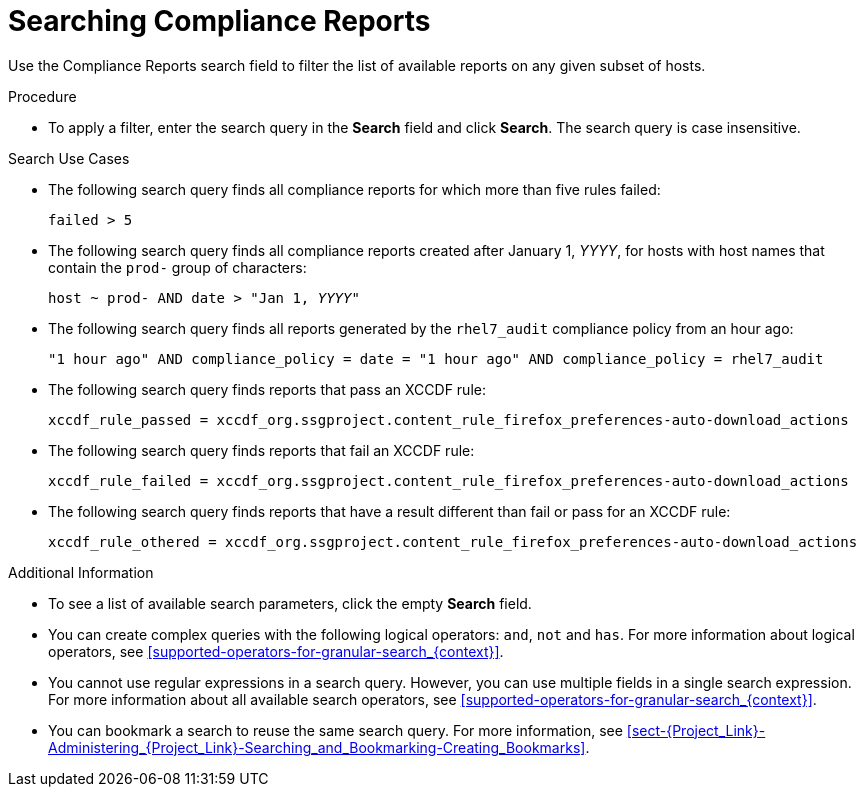 [id='searching-compliance-reports_{context}']
= Searching Compliance Reports

Use the Compliance Reports search field to filter the list of available reports on any given subset of hosts.

.Procedure

* To apply a filter, enter the search query in the *Search* field and click *Search*. The search query is case insensitive.

.Search Use Cases

* The following search query finds all compliance reports for which more than five rules failed:
+
[options="nowrap", subs="+quotes,verbatim,attributes"]
----
failed > 5
----

* The following search query finds all compliance reports created after January 1, _YYYY_, for hosts with host names that contain the `prod-` group of characters:
+
[options="nowrap", subs="+quotes,verbatim,attributes"]
----
host ~ prod- AND date > "Jan 1, _YYYY_"
----

* The following search query finds all reports generated by the `rhel7_audit` compliance policy from an hour ago:
+
[options="nowrap", subs="+quotes,verbatim,attributes"]
----
"1 hour ago" AND compliance_policy = date = "1 hour ago" AND compliance_policy = rhel7_audit
----

* The following search query finds reports that pass an XCCDF rule:
+
[options="nowrap", subs="+quotes,verbatim,attributes"]
----
xccdf_rule_passed = xccdf_org.ssgproject.content_rule_firefox_preferences-auto-download_actions
----

* The following search query finds reports that fail an XCCDF rule:
+
[options="nowrap", subs="+quotes,verbatim,attributes"]
----
xccdf_rule_failed = xccdf_org.ssgproject.content_rule_firefox_preferences-auto-download_actions
----

* The following search query finds reports that have a result different than fail or pass for an XCCDF rule:
+
[options="nowrap", subs="+quotes,verbatim,attributes"]
----
xccdf_rule_othered = xccdf_org.ssgproject.content_rule_firefox_preferences-auto-download_actions
----

.Additional Information

* To see a list of available search parameters, click the empty *Search* field.

* You can create complex queries with the following logical operators: `and`, `not` and `has`. For more information about logical operators, see xref:supported-operators-for-granular-search_{context}[].

* You cannot use regular expressions in a search query. However, you can use multiple fields in a single search expression. For more information about all available search operators, see xref:supported-operators-for-granular-search_{context}[].

* You can bookmark a search to reuse the same search query. For more information, see xref:sect-{Project_Link}-Administering_{Project_Link}-Searching_and_Bookmarking-Creating_Bookmarks[].
